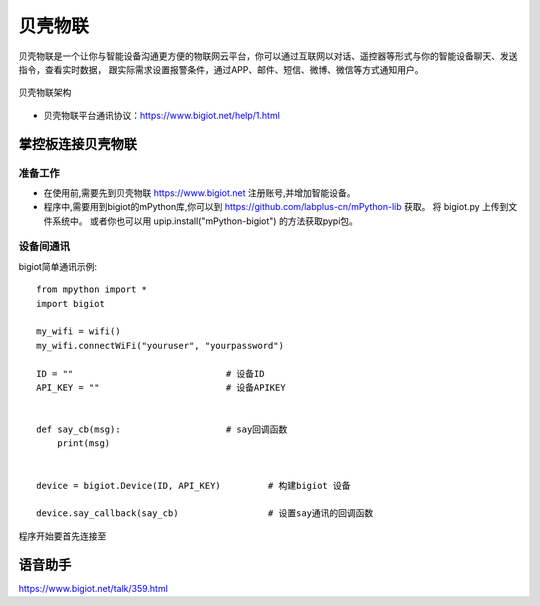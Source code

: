 
贝壳物联
==============

贝壳物联是一个让你与智能设备沟通更方便的物联网云平台，你可以通过互联网以对话、遥控器等形式与你的智能设备聊天、发送指令，查看实时数据， 
跟实际需求设置报警条件，通过APP、邮件、短信、微博、微信等方式通知用户。

.. figure:: https://www.bigiot.net/Public/upload/UEditor/image/20181024/1540363897144665.jpg
    :width: 550
    :align: center

    贝壳物联架构

- 贝壳物联平台通讯协议：https://www.bigiot.net/help/1.html

掌控板连接贝壳物联
-----------------

准备工作
+++++++++

* 在使用前,需要先到贝壳物联 https://www.bigiot.net 注册账号,并增加智能设备。

* 程序中,需要用到bigiot的mPython库,你可以到 https://github.com/labplus-cn/mPython-lib 获取。 将 bigiot.py 上传到文件系统中。
  或者你也可以用 upip.install("mPython-bigiot") 的方法获取pypi包。


设备间通讯
++++++++++++

bigiot简单通讯示例::

    from mpython import *
    import bigiot

    my_wifi = wifi()
    my_wifi.connectWiFi("youruser", "yourpassword")

    ID = ""                             # 设备ID
    API_KEY = ""                        # 设备APIKEY


    def say_cb(msg):                    # say回调函数
        print(msg)


    device = bigiot.Device(ID, API_KEY)         # 构建bigiot 设备

    device.say_callback(say_cb)                 # 设置say通讯的回调函数

程序开始要首先连接至

语音助手
---------

https://www.bigiot.net/talk/359.html